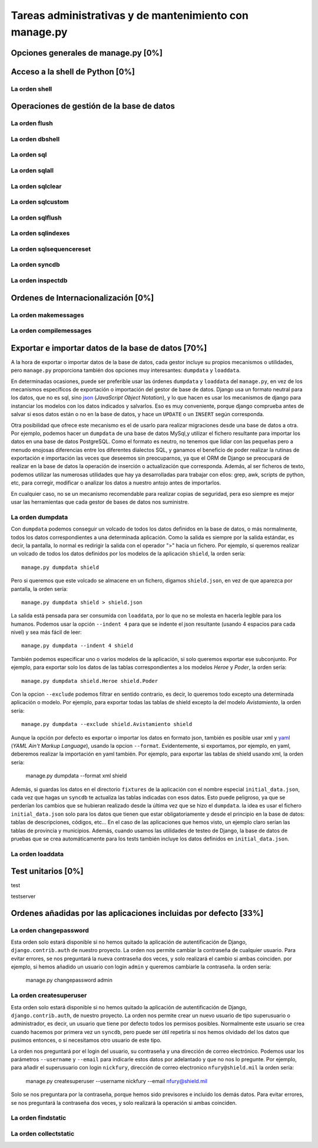 Tareas administrativas y de mantenimiento con manage.py
=======================================================================

Opciones generales de manage.py [0%]
-----------------------------------------------------------------------

Acceso a la shell de Python [0%]
-----------------------------------------------------------------------

La orden **shell**
~~~~~~~~~~~~~~~~~~~~~~~~~~~~~~~~~~~~~~~~~~~~~~~~~~~~~~~~~~~~~~~~~~~~~~~

Operaciones de gestión de la base de datos
-----------------------------------------------------------------------

La orden **flush**
~~~~~~~~~~~~~~~~~~~~~~~~~~~~~~~~~~~~~~~~~~~~~~~~~~~~~~~~~~~~~~~~~~~~~~~

La orden **dbshell**
~~~~~~~~~~~~~~~~~~~~~~~~~~~~~~~~~~~~~~~~~~~~~~~~~~~~~~~~~~~~~~~~~~~~~~~

La orden **sql**
~~~~~~~~~~~~~~~~~~~~~~~~~~~~~~~~~~~~~~~~~~~~~~~~~~~~~~~~~~~~~~~~~~~~~~~

La orden **sqlall**
~~~~~~~~~~~~~~~~~~~~~~~~~~~~~~~~~~~~~~~~~~~~~~~~~~~~~~~~~~~~~~~~~~~~~~~

La orden **sqlclear**
~~~~~~~~~~~~~~~~~~~~~~~~~~~~~~~~~~~~~~~~~~~~~~~~~~~~~~~~~~~~~~~~~~~~~~~

La orden **sqlcustom**
~~~~~~~~~~~~~~~~~~~~~~~~~~~~~~~~~~~~~~~~~~~~~~~~~~~~~~~~~~~~~~~~~~~~~~~

La orden **sqlflush**
~~~~~~~~~~~~~~~~~~~~~~~~~~~~~~~~~~~~~~~~~~~~~~~~~~~~~~~~~~~~~~~~~~~~~~~

La orden **sqlindexes**
~~~~~~~~~~~~~~~~~~~~~~~~~~~~~~~~~~~~~~~~~~~~~~~~~~~~~~~~~~~~~~~~~~~~~~~

La orden **sqlsequencereset**
~~~~~~~~~~~~~~~~~~~~~~~~~~~~~~~~~~~~~~~~~~~~~~~~~~~~~~~~~~~~~~~~~~~~~~~

La orden **syncdb**
~~~~~~~~~~~~~~~~~~~~~~~~~~~~~~~~~~~~~~~~~~~~~~~~~~~~~~~~~~~~~~~~~~~~~~~

La orden **inspectdb**
~~~~~~~~~~~~~~~~~~~~~~~~~~~~~~~~~~~~~~~~~~~~~~~~~~~~~~~~~~~~~~~~~~~~~~~

Ordenes de Internacionalización [0%]
-----------------------------------------------------------------------

La orden **makemessages**
~~~~~~~~~~~~~~~~~~~~~~~~~~~~~~~~~~~~~~~~~~~~~~~~~~~~~~~~~~~~~~~~~~~~~~~

La orden **compilemessages**
~~~~~~~~~~~~~~~~~~~~~~~~~~~~~~~~~~~~~~~~~~~~~~~~~~~~~~~~~~~~~~~~~~~~~~~

Exportar e importar datos de la base de datos [70%]
-----------------------------------------------------------------------

A la hora de exportar o importar datos de la base de datos, cada gestor
incluye su propios mecanismos o utilidades, pero ``manage.py`` proporciona
también dos opciones muy interesantes: ``dumpdata`` y ``loaddata``.

En determinadas ocasiones, puede ser preferible usar las órdenes ``dumpdata``
y ``loaddata`` del ``manage.py``, en vez de los mecanismos específicos de
exportación o importación del gestor de base de datos. Django usa un formato
neutral para los datos, que no es sql, sino json_ (*JavaScript Object
Notation*), y lo que hacen es usar los mecanismos de django para instanciar
los modelos con los datos indicados y salvarlos. Eso es muy conveniente,
porque django comprueba antes de salvar si esos datos están o no en la base de
datos, y hace un ``UPDATE`` o un ``INSERT`` según corresponda.

Otra posibilidad que ofrece este mecanismo es el de usarlo para realizar
migraciones desde una base de datos a otra. Por ejemplo, podemos hacer un
``dumpdata`` de una base de datos MySql,y utilizar el fichero resultante para
importar los datos en una base de datos PostgreSQL. Como el formato es neutro,
no tenemos que lidiar con las pequeñas pero a menudo enojosas diferencias
entre los diferentes dialectos SQL, y ganamos el beneficio de poder realizar
la rutinas de exportación e importación las veces que deseemos sin
preocuparnos, ya que el ORM de Django se preocupará de realizar en la base de
datos la operación de inserción o actualización que corresponda. Además, al
ser ficheros de texto, podemos utilizar las numerosas utilidades que hay ya
desarrolladas para trabajar con ellos:  grep, awk, scripts de python, etc,
para corregir, modificar o analizar los  datos a nuestro antojo antes de
importarlos.

En cualquier caso, no se un mecanismo recomendable para realizar copias de
seguridad, pera eso siempre es mejor usar las herramientas que cada gestor de
bases de datos nos suministre.

La orden **dumpdata**
~~~~~~~~~~~~~~~~~~~~~~~~~~~~~~~~~~~~~~~~~~~~~~~~~~~~~~~~~~~~~~~~~~~~~~~

Con ``dumpdata`` podemos conseguir un volcado de todos los datos definidos en
la base de datos, o más normalmente, todos los datos correspondientes a una
determinada aplicación. Como la salida es siempre por la salida estándar, es
decir, la pantalla, lo normal es redirigir la salida con el operador ">" hacia
un fichero. Por ejemplo, si queremos realizar un volcado de todos los datos
definidos por los modelos de la aplicación ``shield``, la orden sería::

    manage.py dumpdata shield

Pero si queremos que este volcado se almacene en un fichero, digamos
``shield.json``, en vez de que aparezca por pantalla, la orden sería::

    manage.py dumpdata shield > shield.json

La salida está pensada para ser consumida con ``loaddata``, por lo que no se
molesta en hacerla legible para los humanos. Podemos usar la opción ``--indent
4`` para que se indente el json resultante (usando 4 espacios para cada nivel)
y sea más fácil de leer::

    manage.py dumpdata --indent 4 shield

También podemos especificar uno o varios modelos de la aplicación, si solo
queremos exportar ese subconjunto. Por ejemplo, para exportar solo los datos
de las tablas correspondientes a los modelos *Heroe* y *Poder*, la orden 
sería::

    manage.py dumpdata shield.Heroe shield.Poder

Con la opcion ``--exclude`` podemos filtrar en sentido contrario, es decir, 
lo queremos todo excepto una determinada aplicación o modelo. Por ejemplo, 
para exportar todas las tablas de shield excepto la del modelo 
*Avistamiento*, la orden sería::

    manage.py dumpdata --exclude shield.Avistamiento shield

Aunque la opción por defecto es exportar o importar los datos en formato json,
también es posible usar xml y yaml_ (*YAML Ain't Markup Language*), usando la
opcion ``--format``. Evidentemente, si exportamos, por ejemplo, en yaml,
deberemos realizar la importación en yaml también. Por ejemplo, para exportar
las tablas de shield usando xml, la orden sería:

    manage.py dumpdata --format xml shield

Además, si guardas los datos en el directorio ``fixtures`` de la aplicación
con el nombre especial ``initial_data.json``, cada vez que hagas un ``syncdb``
te actualiza las tablas indicadas con esos datos. Esto puede peligroso, ya que
se perderían los cambios que se hubieran realizado desde la última vez que se
hizo el ``dumpdata``. la idea es usar el fichero ``initial_data.json`` solo
para los datos que tienen que estar obligatoriamente y desde el principio en
la base de datos: tablas de descripciones, códigos, etc... En el caso de las
aplicaciones que hemos visto, un ejemplo claro serían las tablas de provincia
y municipios. Además, cuando usamos las utilidades de testeo de Django, la
base de datos de pruebas que se crea automáticamente para los tests también
incluye los datos definidos en ``initial_data.json``.

La orden **loaddata**
~~~~~~~~~~~~~~~~~~~~~~~~~~~~~~~~~~~~~~~~~~~~~~~~~~~~~~~~~~~~~~~~~~~~~~~


Test unitarios [0%]
-----------------------------------------------------------------------

test

testserver

Ordenes añadidas por las aplicaciones incluidas por defecto [33%]
-----------------------------------------------------------------------

La orden **changepassword**
~~~~~~~~~~~~~~~~~~~~~~~~~~~~~~~~~~~~~~~~~~~~~~~~~~~~~~~~~~~~~~~~~~~~~~~

Esta orden solo estará disponible si no hemos quitado la aplicación de 
autentificación de Django, ``django.contrib.auth`` de nuestro proyecto. 
La orden nos permite cambiar la contraseña de cualquier usuario. Para evitar
errores, se nos preguntará la nueva contraseña dos veces, y solo
realizará el cambio si ambas coinciden. por ejemplo, si hemos
añadido un usuario con login ``admin`` y queremos cambiarle la
contraseña. la orden sería:

    manage.py changepassword admin

La orden **createsuperuser**
~~~~~~~~~~~~~~~~~~~~~~~~~~~~~~~~~~~~~~~~~~~~~~~~~~~~~~~~~~~~~~~~~~~~~~~

Esta orden solo estará disponible si no hemos quitado la aplicación de
autentificación de Django, ``django.contrib.auth``, de nuestro proyecto. La
orden nos permite crear un nuevo usuario de tipo superusuario o administrador,
es decir, un usuario que tiene por defecto todos los permisos posibles.
Normalmente este usuario se crea cuando hacemos por primera vez un ``syncdb``,
pero puede ser útil repetirla si nos hemos olvidado del los datos que pusimos
entonces, o si necesitamos otro usuario de este tipo.

La orden nos preguntará por el login del usuario, su contraseña y una
dirección de correo electrónico. Podemos usar los parámetros ``--username`` y
``--email`` para indicarle estos datos por adelantado y que no nos lo
pregunte. Por ejemplo, para añadir el superusuario con login ``nickfury``,
dirección de correo electronico ``nfury@shield.mil`` la orden sería:

    manage.py createsuperuser --username nickfury --email nfury@shield.mil

Solo se nos preguntara por la contraseña, porque hemos sido previsores e 
incluido los demás datos. Para evitar errores, se nos preguntará la 
contraseña dos veces, y solo realizará la operación si ambas coinciden.

La orden **findstatic**
~~~~~~~~~~~~~~~~~~~~~~~~~~~~~~~~~~~~~~~~~~~~~~~~~~~~~~~~~~~~~~~~~~~~~~~

La orden **collectstatic**
~~~~~~~~~~~~~~~~~~~~~~~~~~~~~~~~~~~~~~~~~~~~~~~~~~~~~~~~~~~~~~~~~~~~~~~
.. _json: http://www.json.org/

.. _yaml: http://www.yaml.org/